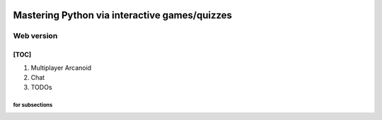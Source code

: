 .. image:: https://img.shields.io/badge/code%20style-black-000000.svg
    :target: https://github.com/psf/black

.. image:: https://img.shields.io/badge/pre--commit-enabled-brightgreen?logo=pre-commit&logoColor=white
   :target: https://github.com/pre-commit/pre-commit
   :alt: pre-commit

Mastering Python via interactive games/quizzes
##############################################

Web version
***********

[TOC]
=====
1. Multiplayer Arcanoid
2. Chat
#. TODOs


for subsections
----------
